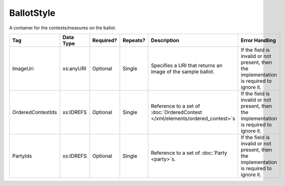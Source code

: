 .. This file is auto-generated.  Do not edit it by hand!

BallotStyle
===========

A container for the contests/measures on the ballot.

+-------------------+--------------+--------------+--------------+------------------------------------------+------------------------------------------+
| Tag               | Data Type    | Required?    | Repeats?     | Description                              | Error Handling                           |
+===================+==============+==============+==============+==========================================+==========================================+
| ImageUri          | xs:anyURI    | Optional     | Single       | Specifies a URI that returns an image of | If the field is invalid or not present,  |
|                   |              |              |              | the sample ballot.                       | then the implementation is required to   |
|                   |              |              |              |                                          | ignore it.                               |
+-------------------+--------------+--------------+--------------+------------------------------------------+------------------------------------------+
| OrderedContestIds | xs:IDREFS    | Optional     | Single       | Reference to a set of                    | If the field is invalid or not present,  |
|                   |              |              |              | :doc:`OrderedContest                     | then the implementation is required to   |
|                   |              |              |              | </xml/elements/ordered_contest>`s        | ignore it.                               |
+-------------------+--------------+--------------+--------------+------------------------------------------+------------------------------------------+
| PartyIds          | xs:IDREFS    | Optional     | Single       | Reference to a set of :doc:`Party        | If the field is invalid or not present,  |
|                   |              |              |              | <party>`s.                               | then the implementation is required to   |
|                   |              |              |              |                                          | ignore it.                               |
+-------------------+--------------+--------------+--------------+------------------------------------------+------------------------------------------+

.. code-block:: xml
   :linenos:

   <BallotStyle id="bs00000">
      <OrderedContestId>oc20003</OrderedContestId>
      <OrderedContestId>oc20004</OrderedContestId>
      <OrderedContestId>oc20005</OrderedContestId>
      <OrderedContestId>oc20025</OrderedContestId>
      <OrderedContestId>oc20355</OrderedContestId>
      <OrderedContestId>oc20449</OrderedContestId>
   </BallotStyle>
